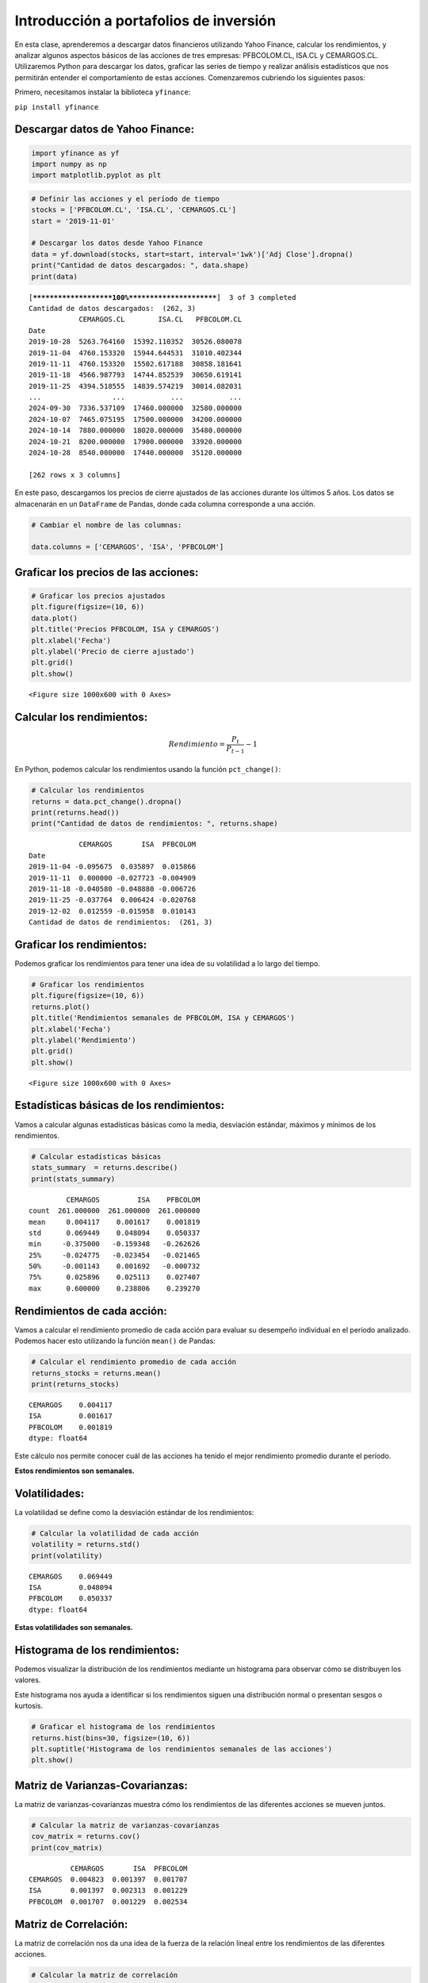 Introducción a portafolios de inversión
---------------------------------------

En esta clase, aprenderemos a descargar datos financieros utilizando
Yahoo Finance, calcular los rendimientos, y analizar algunos aspectos
básicos de las acciones de tres empresas: PFBCOLOM.CL, ISA.CL y
CEMARGOS.CL. Utilizaremos Python para descargar los datos, graficar las
series de tiempo y realizar análisis estadísticos que nos permitirán
entender el comportamiento de estas acciones. Comenzaremos cubriendo los
siguientes pasos:

Primero, necesitamos instalar la biblioteca ``yfinance``:

``pip install yfinance``

Descargar datos de Yahoo Finance:
~~~~~~~~~~~~~~~~~~~~~~~~~~~~~~~~~

.. code:: ipython3

    import yfinance as yf
    import numpy as np
    import matplotlib.pyplot as plt

.. code:: ipython3

    # Definir las acciones y el período de tiempo
    stocks = ['PFBCOLOM.CL', 'ISA.CL', 'CEMARGOS.CL']
    start = '2019-11-01'
    
    # Descargar los datos desde Yahoo Finance
    data = yf.download(stocks, start=start, interval='1wk')['Adj Close'].dropna()
    print("Cantidad de datos descargados: ", data.shape)
    print(data)


.. parsed-literal::

    [*********************100%***********************]  3 of 3 completed
    Cantidad de datos descargados:  (262, 3)
                CEMARGOS.CL        ISA.CL   PFBCOLOM.CL
    Date                                               
    2019-10-28  5263.764160  15392.110352  30526.080078
    2019-11-04  4760.153320  15944.644531  31010.402344
    2019-11-11  4760.153320  15502.617188  30858.181641
    2019-11-18  4566.987793  14744.852539  30650.619141
    2019-11-25  4394.518555  14839.574219  30014.082031
    ...                 ...           ...           ...
    2024-09-30  7336.537109  17460.000000  32580.000000
    2024-10-07  7465.075195  17500.000000  34200.000000
    2024-10-14  7880.000000  18020.000000  35480.000000
    2024-10-21  8200.000000  17900.000000  33920.000000
    2024-10-28  8540.000000  17440.000000  35120.000000
    
    [262 rows x 3 columns]
    

En este paso, descargamos los precios de cierre ajustados de las
acciones durante los últimos 5 años. Los datos se almacenarán en un
``DataFrame`` de Pandas, donde cada columna corresponde a una acción.

.. code:: ipython3

    # Cambiar el nombre de las columnas:
    
    data.columns = ['CEMARGOS', 'ISA', 'PFBCOLOM']

Graficar los precios de las acciones:
~~~~~~~~~~~~~~~~~~~~~~~~~~~~~~~~~~~~~

.. code:: ipython3

    # Graficar los precios ajustados
    plt.figure(figsize=(10, 6))
    data.plot()
    plt.title('Precios PFBCOLOM, ISA y CEMARGOS')
    plt.xlabel('Fecha')
    plt.ylabel('Precio de cierre ajustado')
    plt.grid()
    plt.show()



.. parsed-literal::

    <Figure size 1000x600 with 0 Axes>



.. image:: output_8_1.png


Calcular los rendimientos:
~~~~~~~~~~~~~~~~~~~~~~~~~~

.. math::  Rendimiento = \frac{P_t}{P_{t-1}} -1 

En Python, podemos calcular los rendimientos usando la función
``pct_change()``:

.. code:: ipython3

    # Calcular los rendimientos
    returns = data.pct_change().dropna()
    print(returns.head())
    print("Cantidad de datos de rendimientos: ", returns.shape)


.. parsed-literal::

                CEMARGOS       ISA  PFBCOLOM
    Date                                    
    2019-11-04 -0.095675  0.035897  0.015866
    2019-11-11  0.000000 -0.027723 -0.004909
    2019-11-18 -0.040580 -0.048880 -0.006726
    2019-11-25 -0.037764  0.006424 -0.020768
    2019-12-02  0.012559 -0.015958  0.010143
    Cantidad de datos de rendimientos:  (261, 3)
    

Graficar los rendimientos:
~~~~~~~~~~~~~~~~~~~~~~~~~~

Podemos graficar los rendimientos para tener una idea de su volatilidad
a lo largo del tiempo.

.. code:: ipython3

    # Graficar los rendimientos
    plt.figure(figsize=(10, 6))
    returns.plot()
    plt.title('Rendimientos semanales de PFBCOLOM, ISA y CEMARGOS')
    plt.xlabel('Fecha')
    plt.ylabel('Rendimiento')
    plt.grid()
    plt.show()



.. parsed-literal::

    <Figure size 1000x600 with 0 Axes>



.. image:: output_15_1.png


Estadísticas básicas de los rendimientos:
~~~~~~~~~~~~~~~~~~~~~~~~~~~~~~~~~~~~~~~~~

Vamos a calcular algunas estadísticas básicas como la media, desviación
estándar, máximos y mínimos de los rendimientos.

.. code:: ipython3

    # Calcular estadísticas básicas
    stats_summary  = returns.describe()
    print(stats_summary)


.. parsed-literal::

             CEMARGOS         ISA    PFBCOLOM
    count  261.000000  261.000000  261.000000
    mean     0.004117    0.001617    0.001819
    std      0.069449    0.048094    0.050337
    min     -0.375000   -0.159348   -0.262626
    25%     -0.024775   -0.023454   -0.021465
    50%     -0.001143    0.001692   -0.000732
    75%      0.025896    0.025113    0.027407
    max      0.600000    0.238806    0.239270
    

Rendimientos de cada acción:
~~~~~~~~~~~~~~~~~~~~~~~~~~~~

Vamos a calcular el rendimiento promedio de cada acción para evaluar su
desempeño individual en el período analizado. Podemos hacer esto
utilizando la función ``mean()`` de Pandas:

.. code:: ipython3

    # Calcular el rendimiento promedio de cada acción
    returns_stocks = returns.mean()
    print(returns_stocks)


.. parsed-literal::

    CEMARGOS    0.004117
    ISA         0.001617
    PFBCOLOM    0.001819
    dtype: float64
    

Este cálculo nos permite conocer cuál de las acciones ha tenido el mejor
rendimiento promedio durante el período.

**Estos rendimientos son semanales.**

Volatilidades:
~~~~~~~~~~~~~~

La volatilidad se define como la desviación estándar de los
rendimientos:

.. code:: ipython3

    # Calcular la volatilidad de cada acción
    volatility = returns.std()
    print(volatility)


.. parsed-literal::

    CEMARGOS    0.069449
    ISA         0.048094
    PFBCOLOM    0.050337
    dtype: float64
    

**Estas volatilidades son semanales.**

Histograma de los rendimientos:
~~~~~~~~~~~~~~~~~~~~~~~~~~~~~~~

Podemos visualizar la distribución de los rendimientos mediante un
histograma para observar cómo se distribuyen los valores.

Este histograma nos ayuda a identificar si los rendimientos siguen una
distribución normal o presentan sesgos o kurtosis.

.. code:: ipython3

    # Graficar el histograma de los rendimientos
    returns.hist(bins=30, figsize=(10, 6))
    plt.suptitle('Histograma de los rendimientos semanales de las acciones')
    plt.show()



.. image:: output_30_0.png


Matriz de Varianzas-Covarianzas:
~~~~~~~~~~~~~~~~~~~~~~~~~~~~~~~~

La matriz de varianzas-covarianzas muestra cómo los rendimientos de las
diferentes acciones se mueven juntos.

.. code:: ipython3

    # Calcular la matriz de varianzas-covarianzas
    cov_matrix = returns.cov()
    print(cov_matrix)


.. parsed-literal::

              CEMARGOS       ISA  PFBCOLOM
    CEMARGOS  0.004823  0.001397  0.001707
    ISA       0.001397  0.002313  0.001229
    PFBCOLOM  0.001707  0.001229  0.002534
    

Matriz de Correlación:
~~~~~~~~~~~~~~~~~~~~~~

La matriz de correlación nos da una idea de la fuerza de la relación
lineal entre los rendimientos de las diferentes acciones.

.. code:: ipython3

    # Calcular la matriz de correlación
    corr_matrix = returns.corr()
    print(corr_matrix)


.. parsed-literal::

              CEMARGOS       ISA  PFBCOLOM
    CEMARGOS  1.000000  0.418284  0.488352
    ISA       0.418284  1.000000  0.507672
    PFBCOLOM  0.488352  0.507672  1.000000
    

La matriz de correlación tiene valores entre -1 y 1. Valores cercanos a
1 indican una relación positiva fuerte, mientras que valores cercanos a
-1 indican una relación negativa fuerte.

Conformación de un portafolio de inversión:
~~~~~~~~~~~~~~~~~~~~~~~~~~~~~~~~~~~~~~~~~~~

.. code:: ipython3

    plt.figure(figsize=(10, 6))
    plt.scatter(volatility, returns_stocks, marker='o', color='darkgreen')
    plt.grid()
    plt.xlabel('Volatilidad')
    plt.ylabel('Rendimiento')
    plt.title('Rendimiento Vs. Volatilidad de PFBCOLOM, ISA y CEMARGOS')
    for i in returns_stocks.index:
        plt.text(volatility[i], returns_stocks[i], i)
    plt.show()



.. image:: output_39_0.png


Vamos a conformar un portafolio de inversión con las tres acciones.
Supondremos que asignamos pesos iguales a cada acción.

.. code:: ipython3

    data.columns




.. parsed-literal::

    Index(['CEMARGOS', 'ISA', 'PFBCOLOM'], dtype='object')



.. code:: ipython3

    # Definir los pesos del portafolio (suma debe ser igual a 1)
    weights = np.array([1/3, 1/3, 1/3])
    
    # Calcular el rendimiento esperado del portafolio
    portfolio_return = np.dot(returns_stocks, weights)
    
    # Calcular la varianza del portafolio
    portfolio_variance = np.dot(weights.T, np.dot(cov_matrix, weights))
    
    # Calcular la volatilidad del portafolio (desviación estándar)
    portfolio_volatility = np.sqrt(portfolio_variance)
    
    print('Rendimiento esperado del portafolio:', portfolio_return)
    print('Volatilidad del portafolio:', portfolio_volatility)


.. parsed-literal::

    Rendimiento esperado del portafolio: 0.002517533985209985
    Volatilidad del portafolio: 0.045137868344815806
    

.. code:: ipython3

    # Graficar el portafolio
    plt.figure(figsize=(10, 6))
    plt.scatter(volatility, returns_stocks, marker='o', color='darkgreen')
    plt.grid()
    plt.xlabel('Volatilidad')
    plt.ylabel('Rendimiento')
    plt.title('Rendimiento Vs. Volatilidad de PFBCOLOM, ISA y CEMARGOS')
    for i in returns_stocks.index:
        plt.text(volatility[i], returns_stocks[i], i)
    plt.scatter(portfolio_volatility, portfolio_return, marker='x', color='red')
    plt.text(portfolio_volatility, portfolio_return, 'Portafolio')
    plt.show()



.. image:: output_43_0.png


.. code:: ipython3

    # Definir los pesos del portafolio (suma debe ser igual a 1)
    weights = np.array([0.8, 0.1, 0.1])
    
    # Calcular el rendimiento esperado del portafolio
    portfolio_return = np.dot(returns_stocks, weights)
    
    # Calcular la varianza del portafolio
    portfolio_variance = np.dot(weights.T, np.dot(cov_matrix, weights))
    
    # Calcular la volatilidad del portafolio (desviación estándar)
    portfolio_volatility = np.sqrt(portfolio_variance)
    
    print('Rendimiento esperado del portafolio:', portfolio_return)
    print('Volatilidad del portafolio:', portfolio_volatility)
    
    # Graficar el portafolio
    plt.figure(figsize=(10, 6))
    plt.scatter(volatility, returns_stocks, marker='o', color='darkgreen')
    plt.grid()
    plt.xlabel('Volatilidad')
    plt.ylabel('Rendimiento')
    plt.title('Rendimiento Vs. Volatilidad de PFBCOLOM, ISA y CEMARGOS')
    for i in returns_stocks.index:
        plt.text(volatility[i], returns_stocks[i], i)
    plt.scatter(portfolio_volatility, portfolio_return, marker='x', color='red')
    plt.text(portfolio_volatility, portfolio_return, 'Portafolio')
    plt.show()


.. parsed-literal::

    Rendimiento esperado del portafolio: 0.0036374177636828335
    Volatilidad del portafolio: 0.060469774368995755
    


.. image:: output_44_1.png


.. code:: ipython3

    # Definir los pesos del portafolio (suma debe ser igual a 1)
    weights = np.array([0, 0.5, 0.5])
    
    # Calcular el rendimiento esperado del portafolio
    portfolio_return = np.dot(returns_stocks, weights)
    
    # Calcular la varianza del portafolio
    portfolio_variance = np.dot(weights.T, np.dot(cov_matrix, weights))
    
    # Calcular la volatilidad del portafolio (desviación estándar)
    portfolio_volatility = np.sqrt(portfolio_variance)
    
    print('Rendimiento esperado del portafolio:', portfolio_return)
    print('Volatilidad del portafolio:', portfolio_volatility)
    
    # Graficar el portafolio
    plt.figure(figsize=(10, 6))
    plt.scatter(volatility, returns_stocks, marker='o', color='darkgreen')
    plt.grid()
    plt.xlabel('Volatilidad')
    plt.ylabel('Rendimiento')
    plt.title('Rendimiento Vs. Volatilidad de PFBCOLOM, ISA y CEMARGOS')
    for i in returns_stocks.index:
        plt.text(volatility[i], returns_stocks[i], i)
    plt.scatter(portfolio_volatility, portfolio_return, marker='x', color='red')
    plt.text(portfolio_volatility, portfolio_return, 'Portafolio')
    plt.show()


.. parsed-literal::

    Rendimiento esperado del portafolio: 0.001717617000586522
    Volatilidad del portafolio: 0.04273454569713671
    


.. image:: output_45_1.png

